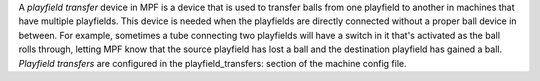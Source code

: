 
A *playfield transfer* device in MPF is a device that is used to
transfer balls from one playfield to another in machines that have
multiple playfields. This device is needed when the playfields are
directly connected without a proper ball device in between. For
example, sometimes a tube connecting two playfields will have a switch
in it that's activated as the ball rolls through, letting MPF know
that the source playfield has lost a ball and the destination
playfield has gained a ball. *Playfield transfers* are configured in
the playfield_transfers: section of the machine config file.



